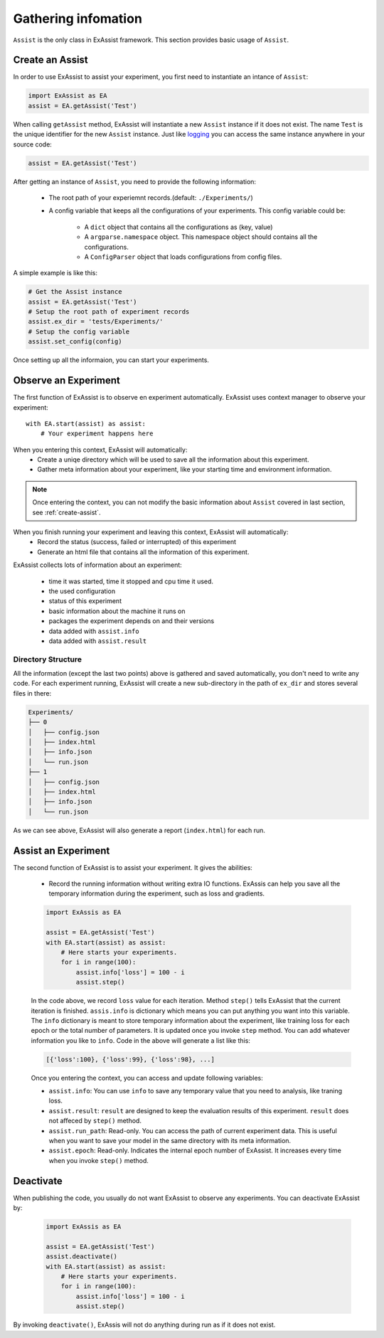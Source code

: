 Gathering infomation
********************
``Assist`` is the only class in ExAssist framework.
This section provides basic usage of ``Assist``.

.. _create-assist:

Create an Assist
================

In order to use ExAssist to assist your experiment, you first need to instantiate an intance of ``Assist``:

.. code-block:: python

    import ExAssist as EA
    assist = EA.getAssist('Test')

When calling ``getAssist`` method, ExAssist will instantiate a new ``Assist`` instance if it does not exist.
The name ``Test`` is the unique identifier for the new ``Assist`` instance.
Just like `logging <https://docs.python.org/3.6/library/logging.html#logging.getLogger>`_ you can access the same instance anywhere in your source code:

.. code-block:: python

    assist = EA.getAssist('Test')

After getting an instance of ``Assist``, you need to provide
the following information:

    - The root path of your experiemnt records.(default: ``./Experiments/``)
    - A config variable that keeps all the configurations of
      your experiments. This config variable could be:

            - A ``dict`` object that contains all the
              configurations as (key, value)
            - A ``argparse.namespace`` object.
              This namespace object should contains all the configurations.
            - A ``ConfigParser`` object that loads configurations
              from config files.


A simple example is like this:

.. code-block:: python

    # Get the Assist instance
    assist = EA.getAssist('Test')
    # Setup the root path of experiment records
    assist.ex_dir = 'tests/Experiments/'
    # Setup the config variable
    assist.set_config(config)


Once setting up all the informaion, you can start your experiments.

Observe an Experiment
=====================

The first function of ExAssist is to observe en experiment automatically.
ExAssist uses context manager to observe your experiment::

    with EA.start(assist) as assist:
        # Your experiment happens here

When you entering this context, ExAssist will automatically:
    - Create a uniqe directory which will be used to save all the information about this experiment.
    - Gather meta information about your experiment, like your starting time and environment information.

.. NOTE::
    Once entering the context, you can not modify the basic information about ``Assist`` covered in last section, see :ref:`create-assist`.

When you finish running your experiment and leaving this context, ExAssist will automatically:
    - Record the status (success, failed or interrupted) of this experiment
    - Generate an html file that contains all the information of this experiment.

ExAssist collects lots of information about an experiment:

    - time it was started, time it stopped and cpu time it used.
    - the used configuration
    - status of this experiment
    - basic information about the machine it runs on
    - packages the experiment depends on and their versions
    - data added with ``assist.info``
    - data added with ``assist.result``

Directory Structure
-------------------

All the information (except the last two points) above is gathered and saved automatically, you don't need to write any code.
For each experiment running, ExAssist will create a new sub-directory in the path of ``ex_dir`` and stores several files in there:

.. code-block:: console

    Experiments/
    ├── 0
    │   ├── config.json
    │   ├── index.html
    │   ├── info.json
    │   └── run.json
    ├── 1
    │   ├── config.json
    │   ├── index.html
    │   ├── info.json
    │   └── run.json


As we can see above, ExAssist will also generate a report (``index.html``) for each run. 

Assist an Experiment
====================

The second function of ExAssist is to assist your experiment.
It gives the abilities:

    - Record the running information without writing extra IO functions. ExAssis can help you save all the temporary information during the experiment, such as loss and gradients.

    .. code-block:: python

        import ExAssis as EA

        assist = EA.getAssist('Test')
        with EA.start(assist) as assist:
            # Here starts your experiments.
            for i in range(100):
                assist.info['loss'] = 100 - i
                assist.step()

    In the code above, we record ``loss`` value for each iteration. Method ``step()`` tells ExAssist that the current iteration is finished.
    ``assis.info`` is dictionary which means you can put anything you want into this variable.
    The ``info`` dictionary is meant to store temporary information about the experiment, like training loss for each epoch or the total number of parameters.
    It is updated once you invoke ``step`` method.
    You can add whatever information you like to ``info``.
    Code in the above will generate a list like this:

    .. code-block:: python

        [{'loss':100}, {'loss':99}, {'loss':98}, ...]

    Once you entering the context, you can access and update following variables:

    - ``assist.info``: You can use ``info`` to save any temporary value that you need to analysis, like traning loss.
    - ``assist.result``: ``result`` are designed to keep the evaluation results of this experiment. ``result`` does not affeced by ``step()`` method.
    - ``assist.run_path``: Read-only. You can access the path of current experiment data. This is useful when you want to save your model in the same directory with its meta information.
    - ``assist.epoch``: Read-only. Indicates the internal epoch number of ExAssist. It increases every time when you invoke ``step()`` method.


Deactivate
==========

When publishing the code, you usually do not want ExAssist
to observe any experiments. You can deactivate ExAssist by:


    .. code-block:: python

        import ExAssis as EA

        assist = EA.getAssist('Test')
        assist.deactivate()
        with EA.start(assist) as assist:
            # Here starts your experiments.
            for i in range(100):
                assist.info['loss'] = 100 - i
                assist.step()

By invoking ``deactivate()``,  ExAssis will not do anything
during run as if it does not exist.


